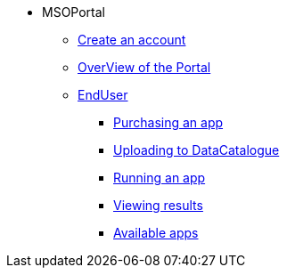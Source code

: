 ** MSOPortal
*** xref:index.adoc#connect[Create an account]
*** xref:index.adoc#overview[OverView of the Portal]

*** xref:index.adoc#enduser[EndUser]
**** xref:index.adoc#purchase[Purchasing an app]
// **** xref:index.adoc#pre[Pre-processing]
**** xref:index.adoc#data[Uploading to DataCatalogue]
**** xref:index.adoc#running[Running an app]
**** xref:index.adoc#post[Viewing results]
**** xref:index.adoc#offering_setup[Available apps]

// *** xref:index.adoc#registerapp[DevUser]
// **** xref:index.adoc#registerapp[Validate an *EndUser*]
// **** xref:index.adoc#registerapp[Register App]
// **** xref:index.adoc#validorder[Validate an order]
